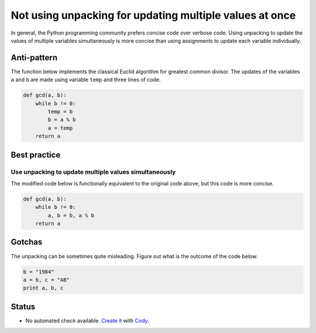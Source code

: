 Not using unpacking for updating multiple values at once
========================================================

In general, the Python programming community prefers concise code over verbose code. Using unpacking to update the values of multiple variables simultaneously is more concise than using assignments to update each variable individually.

Anti-pattern
------------

The function below implements the classical Euclid algorithm for greatest common divisor.
The updates of the variables ``a`` and ``b`` are made using variable ``temp`` and three lines of code.

.. code:: python

    def gcd(a, b):
        while b != 0:
            temp = b
            b = a % b
            a = temp
        return a

Best practice
-------------

Use unpacking to update multiple values simultaneously
......................................................

The modified code below is functionally equivalent to the original code above, but this code is more concise.

.. code:: python

    def gcd(a, b):
        while b != 0:
            a, b = b, a % b
        return a


Gotchas
-------

The unpacking can be sometimes quite misleading. Figure out what is the outcome of the code below.

.. code:: python

    b = "1984"
    a = b, c = "AB"
    print a, b, c


Status
------

- No automated check available. `Create it <https://www.quantifiedcode.com/app/patterns>`_ with `Cody <http://docs.quantifiedcode.com/patterns/language/index.html>`_.
